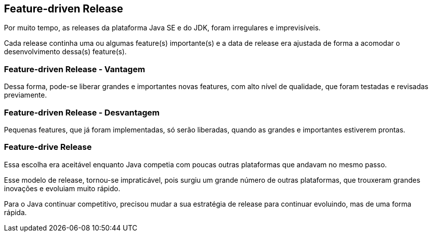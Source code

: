 == Feature-driven Release

Por muito tempo, as releases da plataforma Java SE e do JDK,
foram irregulares e imprevisíveis.

Cada release continha uma ou algumas feature(s) importante(s) e
a data de release era ajustada de forma a acomodar o desenvolvimento 
dessa(s) feature(s).

=== Feature-driven Release - Vantagem

Dessa forma, pode-se liberar grandes e importantes novas features,
com alto nível de qualidade, que foram testadas e revisadas previamente.

=== Feature-driven Release - Desvantagem

Pequenas features, que já foram implementadas, só serão liberadas, quando
as grandes e importantes estiverem prontas.

=== Feature-drive Release

Essa escolha era aceitável enquanto Java competia com poucas
outras plataformas que andavam no mesmo passo.

Esse modelo de release, tornou-se impraticável, pois surgiu
um grande número de outras plataformas, que trouxeram grandes
inovações e evoluiam muito rápido.

Para o Java continuar competitivo, precisou mudar a sua
estratégia de release para continuar evoluindo, mas de uma 
forma rápida.

